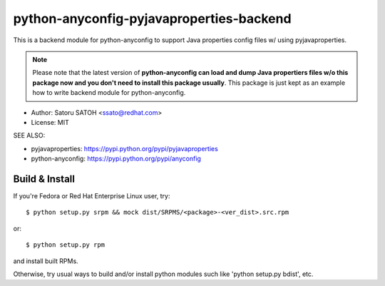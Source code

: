 =============================================
python-anyconfig-pyjavaproperties-backend
=============================================

.. image:: https://img.shields.io/travis/ssato/python-anyconfig-pyjavaproperties-backend.svg
   :target: https://travis-ci.org/ssato/python-anyconfig-pyjavaproperties-backend
   :alt: Test status

.. image:: https://img.shields.io/coveralls/ssato/python-anyconfig-pyjavaproperties-backend.svg
   :target: https://coveralls.io/r/ssato/python-anyconfig-pyjavaproperties-backend
   :alt: Coverage Status

.. image:: https://landscape.io/github/ssato/python-anyconfig-pyjavaproperties-backend/master/landscape.png
   :target: https://landscape.io/github/ssato/python-anyconfig-pyjavaproperties-backend/master
   :alt: Code Health

This is a backend module for python-anyconfig to support Java properties config
files w/ using pyjavaproperties.

.. note:: Please note that the latest version of **python-anyconfig can load and
   dump Java propertiers files w/o this package now and you don't need to
   install this package usually**. This package is just kept as an example how to
   write backend module for python-anyconfig.

* Author: Satoru SATOH <ssato@redhat.com>
* License: MIT

SEE ALSO:

* pyjavaproperties: https://pypi.python.org/pypi/pyjavaproperties
* python-anyconfig: https://pypi.python.org/pypi/anyconfig

Build & Install
================

If you're Fedora or Red Hat Enterprise Linux user, try::

  $ python setup.py srpm && mock dist/SRPMS/<package>-<ver_dist>.src.rpm
  
or::

  $ python setup.py rpm

and install built RPMs. 

Otherwise, try usual ways to build and/or install python modules such like
'python setup.py bdist', etc.

.. vim:sw=2:ts=2:et:
